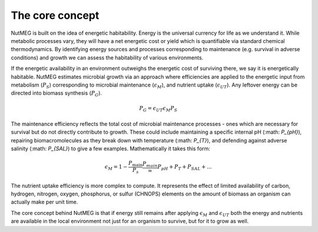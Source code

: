 The core concept
================

NutMEG is built on the idea of energetic habitability. Energy is the universal
currency for life as we understand it. While metabolic processes vary, they
will have a net energetic cost or yield which is quantifiable via standard
chemical thermodynamics. By identifying energy sources and processes
corresponding to maintenance (e.g. survival in adverse conditions) and growth
we can assess the habitability of various environments.

If the energetic availability in an environment outweighs the energetic cost of
surviving there, we say it is energetically habitable. NutMEG estimates
microbial growth via an approach where efficiencies are applied to the
energetic input from metabolism (:math:`P_{S}`) corresponding to  microbial maintenance
(:math:`\epsilon_{M}`), and nutrient uptake (:math:`\epsilon_{UT}`). Any
leftover energy can be directed into biomass synthesis (:math:`P_{G}`).

.. math::
    P_{G} = \epsilon_{UT} \epsilon_{M} P_{S}

The maintenance efficiency reflects the total cost of microbial maintenance
processes - ones which are necessary for survival but do not directly contribute
to growth. These could include maintaining a specific internal pH
(:math: `P_{pH}`), repairing biomacromolecules as they break down with
temperature (:math: `P_{T}`), and defending against adverse salinity
(:math: `P_{SAL}`) to give a few examples. Mathematically it takes this form:

.. math::
    \epsilon_{M} = 1-\frac{P_\textnormal{main}}{P_{s}}
    \frac{P_{main}} = P_{pH} + P_{T} + P_{SAL} + ...

The nutrient uptake efficiency is more complex to compute. It represents the effect
of limited availability of carbon, hydrogen, nitrogen, oxygen, phosphorus, or
sulfur (CHNOPS) elements on the amount of biomass an organism can actually make
per unit time.

The core concept behind NutMEG is that if energy still remains after applying
:math:`\epsilon_{M}` and :math:`\epsilon_{UT}` both the energy and nutrients are
available in the local environment not just for an organism to survive, but for
it to grow as well.
